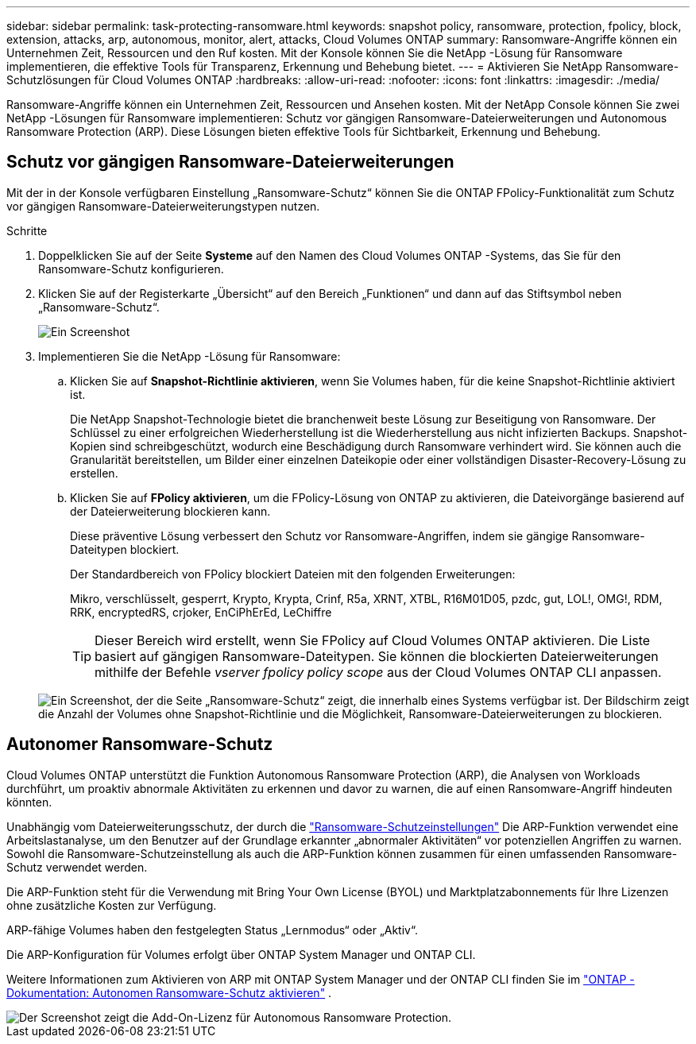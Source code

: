 ---
sidebar: sidebar 
permalink: task-protecting-ransomware.html 
keywords: snapshot policy, ransomware, protection, fpolicy, block, extension, attacks, arp, autonomous, monitor, alert, attacks, Cloud Volumes ONTAP 
summary: Ransomware-Angriffe können ein Unternehmen Zeit, Ressourcen und den Ruf kosten. Mit der Konsole können Sie die NetApp -Lösung für Ransomware implementieren, die effektive Tools für Transparenz, Erkennung und Behebung bietet. 
---
= Aktivieren Sie NetApp Ransomware-Schutzlösungen für Cloud Volumes ONTAP
:hardbreaks:
:allow-uri-read: 
:nofooter: 
:icons: font
:linkattrs: 
:imagesdir: ./media/


[role="lead"]
Ransomware-Angriffe können ein Unternehmen Zeit, Ressourcen und Ansehen kosten.  Mit der NetApp Console können Sie zwei NetApp -Lösungen für Ransomware implementieren: Schutz vor gängigen Ransomware-Dateierweiterungen und Autonomous Ransomware Protection (ARP).  Diese Lösungen bieten effektive Tools für Sichtbarkeit, Erkennung und Behebung.



== Schutz vor gängigen Ransomware-Dateierweiterungen

Mit der in der Konsole verfügbaren Einstellung „Ransomware-Schutz“ können Sie die ONTAP FPolicy-Funktionalität zum Schutz vor gängigen Ransomware-Dateierweiterungstypen nutzen.

.Schritte
. Doppelklicken Sie auf der Seite *Systeme* auf den Namen des Cloud Volumes ONTAP -Systems, das Sie für den Ransomware-Schutz konfigurieren.
. Klicken Sie auf der Registerkarte „Übersicht“ auf den Bereich „Funktionen“ und dann auf das Stiftsymbol neben „Ransomware-Schutz“.
+
image::screenshot_features_support_registration_2.png[Ein Screenshot, der die Einstellung „Ransomware-Schutz“ im Bereich „Funktionen“ zeigt, der beim Anzeigen eines Systems oben rechts auf der Übersichtsseite verfügbar ist.]

. Implementieren Sie die NetApp -Lösung für Ransomware:
+
.. Klicken Sie auf *Snapshot-Richtlinie aktivieren*, wenn Sie Volumes haben, für die keine Snapshot-Richtlinie aktiviert ist.
+
Die NetApp Snapshot-Technologie bietet die branchenweit beste Lösung zur Beseitigung von Ransomware.  Der Schlüssel zu einer erfolgreichen Wiederherstellung ist die Wiederherstellung aus nicht infizierten Backups.  Snapshot-Kopien sind schreibgeschützt, wodurch eine Beschädigung durch Ransomware verhindert wird.  Sie können auch die Granularität bereitstellen, um Bilder einer einzelnen Dateikopie oder einer vollständigen Disaster-Recovery-Lösung zu erstellen.

.. Klicken Sie auf *FPolicy aktivieren*, um die FPolicy-Lösung von ONTAP zu aktivieren, die Dateivorgänge basierend auf der Dateierweiterung blockieren kann.
+
Diese präventive Lösung verbessert den Schutz vor Ransomware-Angriffen, indem sie gängige Ransomware-Dateitypen blockiert.

+
Der Standardbereich von FPolicy blockiert Dateien mit den folgenden Erweiterungen:

+
Mikro, verschlüsselt, gesperrt, Krypto, Krypta, Crinf, R5a, XRNT, XTBL, R16M01D05, pzdc, gut, LOL!, OMG!, RDM, RRK, encryptedRS, crjoker, EnCiPhErEd, LeChiffre

+

TIP: Dieser Bereich wird erstellt, wenn Sie FPolicy auf Cloud Volumes ONTAP aktivieren.  Die Liste basiert auf gängigen Ransomware-Dateitypen.  Sie können die blockierten Dateierweiterungen mithilfe der Befehle _vserver fpolicy policy scope_ aus der Cloud Volumes ONTAP CLI anpassen.

+
image:screenshot_ransomware_protection.gif["Ein Screenshot, der die Seite „Ransomware-Schutz“ zeigt, die innerhalb eines Systems verfügbar ist.  Der Bildschirm zeigt die Anzahl der Volumes ohne Snapshot-Richtlinie und die Möglichkeit, Ransomware-Dateierweiterungen zu blockieren."]







== Autonomer Ransomware-Schutz

Cloud Volumes ONTAP unterstützt die Funktion Autonomous Ransomware Protection (ARP), die Analysen von Workloads durchführt, um proaktiv abnormale Aktivitäten zu erkennen und davor zu warnen, die auf einen Ransomware-Angriff hindeuten könnten.

Unabhängig vom Dateierweiterungsschutz, der durch die https://docs.netapp.com/us-en/bluexp-cloud-volumes-ontap/task-protecting-ransomware.html#protection-from-common-ransomware-file-extensions["Ransomware-Schutzeinstellungen"] Die ARP-Funktion verwendet eine Arbeitslastanalyse, um den Benutzer auf der Grundlage erkannter „abnormaler Aktivitäten“ vor potenziellen Angriffen zu warnen.  Sowohl die Ransomware-Schutzeinstellung als auch die ARP-Funktion können zusammen für einen umfassenden Ransomware-Schutz verwendet werden.

Die ARP-Funktion steht für die Verwendung mit Bring Your Own License (BYOL) und Marktplatzabonnements für Ihre Lizenzen ohne zusätzliche Kosten zur Verfügung.

ARP-fähige Volumes haben den festgelegten Status „Lernmodus“ oder „Aktiv“.

Die ARP-Konfiguration für Volumes erfolgt über ONTAP System Manager und ONTAP CLI.

Weitere Informationen zum Aktivieren von ARP mit ONTAP System Manager und der ONTAP CLI finden Sie im https://docs.netapp.com/us-en/ontap/anti-ransomware/enable-task.html["ONTAP -Dokumentation: Autonomen Ransomware-Schutz aktivieren"^] .

image::screenshot_arp.png[Der Screenshot zeigt die Add-On-Lizenz für Autonomous Ransomware Protection.]
